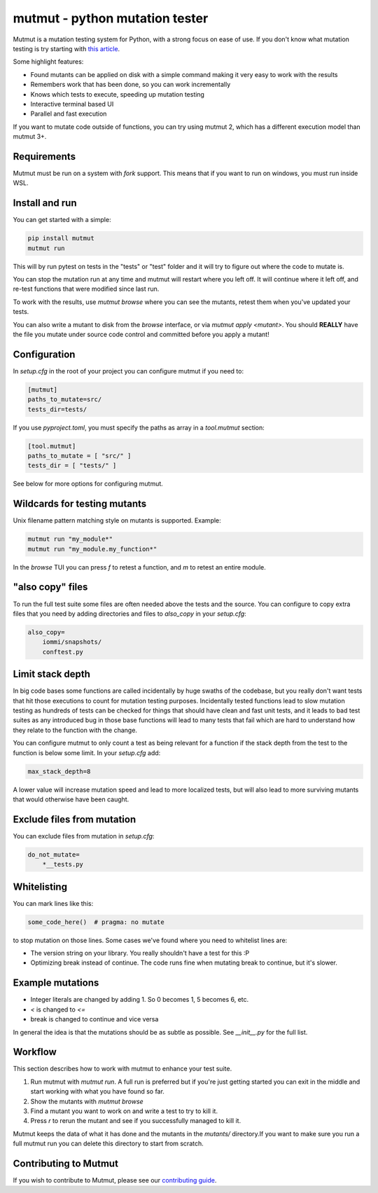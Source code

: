 mutmut - python mutation tester
===============================

.. image:: https://github.com/boxed/mutmut/actions/workflows/tests.yml/badge.svg
    :target: https://github.com/boxed/mutmut/actions/workflows/tests.yml

.. image:: https://readthedocs.org/projects/mutmut/badge/?version=latest
    :target: https://mutmut.readthedocs.io/en/latest/?badge=latest
    :alt: Documentation Status


Mutmut is a mutation testing system for Python, with a strong focus on ease
of use. If you don't know what mutation testing is try starting with
`this article <https://kodare.net/2016/12/01/mutmut-a-python-mutation-testing-system.html>`_.

Some highlight features:

- Found mutants can be applied on disk with a simple command making it very
  easy to work with the results
- Remembers work that has been done, so you can work incrementally
- Knows which tests to execute, speeding up mutation testing
- Interactive terminal based UI
- Parallel and fast execution

.. image:: browse_screenshot.png


If you want to mutate code outside of functions, you can try using mutmut 2,
which has a different execution model than mutmut 3+.


Requirements
------------

Mutmut must be run on a system with `fork` support. This means that if you want
to run on windows, you must run inside WSL.



Install and run
---------------

You can get started with a simple:

.. code-block:: console

    pip install mutmut
    mutmut run

This will by run pytest on tests in the "tests" or "test" folder and
it will try to figure out where the code to mutate is.



You can stop the mutation run at any time and mutmut will restart where you
left off. It will continue where it left off, and re-test functions that were
modified since last run.

To work with the results, use `mutmut browse` where you can see the mutants,
retest them when you've updated your tests.

You can also write a mutant to disk from the `browse` interface, or via
`mutmut apply <mutant>`. You should **REALLY** have the file you mutate under
source code control and committed before you apply a mutant!


Configuration
-------------

In `setup.cfg` in the root of your project you can configure mutmut if you need to:

.. code-block:: ini

    [mutmut]
    paths_to_mutate=src/
    tests_dir=tests/

If you use `pyproject.toml`, you must specify the paths as array in a `tool.mutmut` section:

.. code-block:: toml

    [tool.mutmut]
    paths_to_mutate = [ "src/" ]
    tests_dir = [ "tests/" ]

See below for more options for configuring mutmut.


Wildcards for testing mutants
-----------------------------

Unix filename pattern matching style on mutants is supported. Example:

.. code-block:: console

    mutmut run "my_module*"
    mutmut run "my_module.my_function*"

In the `browse` TUI you can press `f` to retest a function, and `m` to retest
an entire module.


"also copy" files
-----------------

To run the full test suite some files are often needed above the tests and the
source. You can configure to copy extra files that you need by adding
directories and files to `also_copy` in your `setup.cfg`:

.. code-block:: ini

    also_copy=
        iommi/snapshots/
        conftest.py


Limit stack depth
-----------------

In big code bases some functions are called incidentally by huge swaths of the
codebase, but you really don't want tests that hit those executions to count
for mutation testing purposes. Incidentally tested functions lead to slow
mutation testing as hundreds of tests can be checked for things that should
have clean and fast unit tests, and it leads to bad test suites as any
introduced bug in those base functions will lead to many tests that fail which
are hard to understand how they relate to the function with the change.

You can configure mutmut to only count a test as being relevant for a function
if the stack depth from the test to the function is below some limit. In your
`setup.cfg` add:

.. code-block:: ini

    max_stack_depth=8

A lower value will increase mutation speed and lead to more localized tests,
but will also lead to more surviving mutants that would otherwise have been
caught.


Exclude files from mutation
---------------------------

You can exclude files from mutation in `setup.cfg`:

.. code-block::

    do_not_mutate=
        *__tests.py


Whitelisting
------------

You can mark lines like this:

.. code-block:: python

    some_code_here()  # pragma: no mutate

to stop mutation on those lines. Some cases we've found where you need to
whitelist lines are:

- The version string on your library. You really shouldn't have a test for this :P
- Optimizing break instead of continue. The code runs fine when mutating break
  to continue, but it's slower.


Example mutations
-----------------

- Integer literals are changed by adding 1. So 0 becomes 1, 5 becomes 6, etc.
- `<` is changed to `<=`
- break is changed to continue and vice versa

In general the idea is that the mutations should be as subtle as possible.
See `__init__.py` for the full list.


Workflow
--------

This section describes how to work with mutmut to enhance your test suite.

1. Run mutmut with `mutmut run`. A full run is preferred but if you're just
   getting started you can exit in the middle and start working with what you
   have found so far.
2. Show the mutants with `mutmut browse`
3. Find a mutant you want to work on and write a test to try to kill it.
4. Press `r` to rerun the mutant and see if you successfully managed to kill it.

Mutmut keeps the data of what it has done and the mutants in the `mutants/`
directory.If  you want to make sure you run a full mutmut run you can delete
this directory to start from scratch.

Contributing to Mutmut
----------------------

If you wish to contribute to Mutmut, please see our `contributing guide <CONTRIBUTING.rst>`_.
